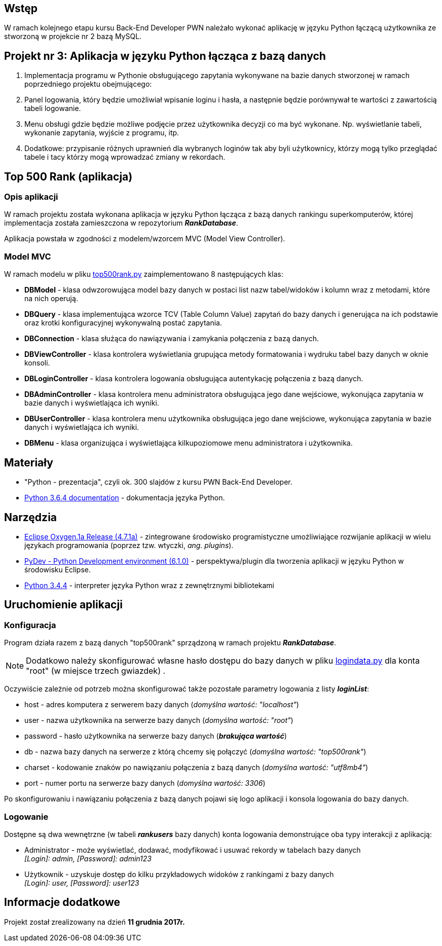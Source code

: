 :githubdir: https://github.com/rperkow
:projectdir: /RankApplication
:blobmasterdir: /blob/master
:srcdir: src

## Wstęp

W ramach kolejnego etapu kursu Back-End Developer PWN należało wykonać aplikację w języku Python łączącą użytkownika ze stworzoną w projekcie nr 2 bazą MySQL.

## Projekt nr 3: Aplikacja w języku Python łącząca z bazą danych

. Implementacja programu w Pythonie obsługującego zapytania wykonywane na bazie danych stworzonej w ramach poprzedniego projektu obejmującego:
. Panel logowania, który będzie umożliwiał wpisanie loginu i hasła, a następnie będzie porównywał te wartości z zawartością tabeli logowanie.
. Menu obsługi gdzie będzie możliwe podjęcie przez użytkownika decyzji co ma być wykonane. Np. wyświetlanie tabeli, wykonanie zapytania, wyjście z programu, itp.
. Dodatkowe: przypisanie różnych uprawnień dla wybranych loginów tak aby byli użytkownicy, którzy mogą tylko przeglądać tabele i tacy którzy mogą wprowadzać zmiany w rekordach.

## Top 500 Rank (aplikacja)

### Opis aplikacji

W ramach projektu została wykonana aplikacja w języku Python łącząca z bazą danych rankingu superkomputerów, której implementacja została zamieszczona w repozytorium *_RankDatabase_*.

Aplikacja powstała w zgodności z modelem/wzorcem MVC (Model View Controller).

### Model MVC

W ramach modelu w pliku link:{srcdir}/top500rank.py[top500rank.py] zaimplementowano 8 następujących klas:

====
* *DBModel* - klasa odwzorowująca model bazy danych w postaci list nazw tabel/widoków i kolumn wraz z metodami, które na nich operują.
* *DBQuery* - klasa implementująca wzorce TCV (Table Column Value) zapytań do bazy danych i generująca na ich podstawie oraz krotki konfiguracyjnej wykonywalną postać zapytania.
* *DBConnection* - klasa służąca do nawiązywania i zamykania połączenia z bazą danych.
* *DBViewController* - klasa kontrolera wyświetlania grupująca metody formatowania i wydruku tabel bazy danych w oknie konsoli.
* *DBLoginController* - klasa kontrolera logowania obsługująca autentykację połączenia z bazą danych.
* *DBAdminController* - klasa kontrolera menu administratora obsługująca jego dane wejściowe, wykonująca zapytania w bazie danych i wyświetlająca ich wyniki.
* *DBUserController* - klasa kontrolera menu użytkownika obsługująca jego dane wejściowe, wykonująca zapytania w bazie danych i wyświetlająca ich wyniki.
* *DBMenu* - klasa organizująca i wyświetlająca kilkupoziomowe menu administratora i użytkownika.
====

## Materiały

* "Python - prezentacja", czyli ok. 300 slajdów z kursu PWN Back-End Developer.
* https://docs.python.org/3/[Python 3.6.4 documentation] - dokumentacja języka Python.

## Narzędzia

* http://www.eclipse.org/oxygen/[Eclipse Oxygen.1a Release (4.7.1a)] - zintegrowane środowisko programistyczne umożliwiające rozwijanie aplikacji w wielu językach programowania (poprzez tzw. wtyczki, _ang. plugins_).
* https://sourceforge.net/projects/pydev/files/pydev/PyDev%206.1.0/[PyDev - Python Development environment (6.1.0)] - perspektywa/plugin dla tworzenia aplikacji w języku Python w środowisku Eclipse.
* https://www.python.org/downloads/release/python-344/[Python 3.4.4] - interpreter języka Python wraz z zewnętrznymi bibliotekami

## Uruchomienie aplikacji

### Konfiguracja

Program działa razem z bazą danych "top500rank" sprządzoną w ramach projektu *_RankDatabase_*.

NOTE: Dodatkowo należy skonfigurować własne hasło dostępu do bazy danych w pliku link:{srcdir}/logindata.py[logindata.py] dla konta "root" (w miejsce trzech gwiazdek) .

Oczywiście zależnie od potrzeb można skonfigurować także pozostałe parametry logowania z listy *_loginList_*:

====
* host - adres komputera z serwerem bazy danych (_domyślna wartość: "localhost"_)
* user - nazwa użytkownika na serwerze bazy danych (_domyślna wartość: "root"_)
* password - hasło użytkownika na serwerze bazy danych (*_brakująca wartość_*)
* db - nazwa bazy danych na serwerze z którą chcemy się połączyć (_domyślna wartość: "top500rank"_)
* charset - kodowanie znaków po nawiązaniu połączenia z bazą danych (_domyślna wartość: "utf8mb4"_)
* port - numer portu na serwerze bazy danych (_domyślna wartość: 3306_)
====

Po skonfigurowaniu i nawiązaniu połączenia z bazą danych pojawi się logo aplikacji i konsola logowania do bazy danych.

### Logowanie

Dostępne są dwa wewnętrzne (w tabeli *_rankusers_* bazy danych) konta logowania demonstrujące oba typy interakcji z aplikacją:

====
* Administrator - może wyświetlać, dodawać, modyfikować i usuwać rekordy w tabelach bazy danych +
_[Login]: admin, [Password]: admin123_
* Użytkownik - uzyskuje dostęp do kilku przykładowych widoków z rankingami z bazy danych +
_[Login]: user, [Password]: user123_
====

## Informacje dodatkowe

Projekt został zrealizowany na dzień **11 grudnia 2017r.**
